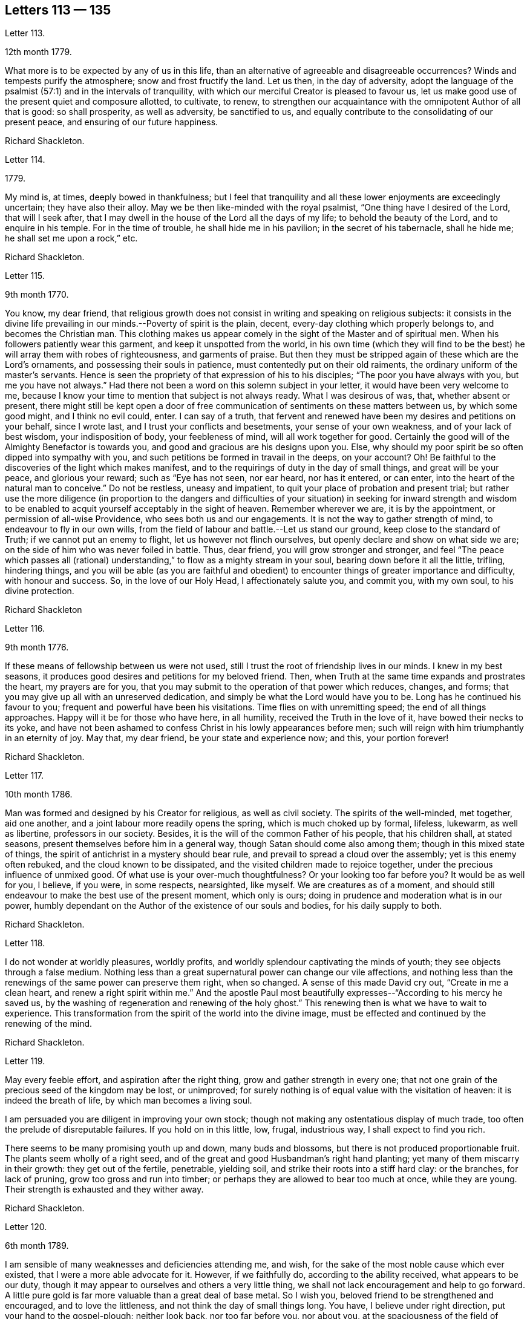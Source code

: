 == Letters 113 &#8212; 135

[.letter-heading]
Letter 113.

[.signed-section-context-open]
12th month 1779.

What more is to be expected by any of us in this life,
than an alternative of agreeable and disagreeable occurrences?
Winds and tempests purify the atmosphere; snow and frost fructify the land.
Let us then, in the day of adversity,
adopt the language of the psalmist (57:1) and in the intervals of tranquility,
with which our merciful Creator is pleased to favour us,
let us make good use of the present quiet and composure allotted, to cultivate, to renew,
to strengthen our acquaintance with the omnipotent Author of all that is good:
so shall prosperity, as well as adversity, be sanctified to us,
and equally contribute to the consolidating of our present peace,
and ensuring of our future happiness.

[.signed-section-signature]
Richard Shackleton.

[.letter-heading]
Letter 114.

[.signed-section-context-open]
1779.

My mind is, at times, deeply bowed in thankfulness;
but I feel that tranquility and all these lower enjoyments are exceedingly uncertain;
they have also their alloy.
May we be then like-minded with the royal psalmist,
"`One thing have I desired of the Lord, that will I seek after,
that I may dwell in the house of the Lord all the days of my life;
to behold the beauty of the Lord, and to enquire in his temple.
For in the time of trouble, he shall hide me in his pavilion;
in the secret of his tabernacle, shall he hide me; he shall set me upon a rock,`" etc.

[.signed-section-signature]
Richard Shackleton.

[.letter-heading]
Letter 115.

[.signed-section-context-open]
9th month 1770.

You know, my dear friend,
that religious growth does not consist in writing and speaking on religious subjects:
it consists in the divine life prevailing in our minds.--Poverty of spirit is the plain,
decent, every-day clothing which properly belongs to, and becomes the Christian man.
This clothing makes us appear comely in the sight of the Master and of spiritual men.
When his followers patiently wear this garment, and keep it unspotted from the world,
in his own time (which they will find to be the best)
he will array them with robes of righteousness,
and garments of praise.
But then they must be stripped again of these which are the Lord`'s ornaments,
and possessing their souls in patience, must contentedly put on their old raiments,
the ordinary uniform of the master`'s servants.
Hence is seen the propriety of that expression of his to his disciples;
"`The poor you have always with you, but me you have not always.`"
Had there not been a word on this solemn subject in your letter,
it would have been very welcome to me,
because I know your time to mention that subject is not always ready.
What I was desirous of was, that, whether absent or present,
there might still be kept open a door of free communication
of sentiments on these matters between us,
by which some good might, and I think no evil could, enter.
I can say of a truth,
that fervent and renewed have been my desires and petitions on your behalf,
since I wrote last, and I trust your conflicts and besetments,
your sense of your own weakness, and of your lack of best wisdom,
your indisposition of body, your feebleness of mind, will all work together for good.
Certainly the good will of the Almighty Benefactor is towards you,
and good and gracious are his designs upon you.
Else, why should my poor spirit be so often dipped into sympathy with you,
and such petitions be formed in travail in the deeps, on your account?
Oh! Be faithful to the discoveries of the light which makes manifest,
and to the requirings of duty in the day of small things, and great will be your peace,
and glorious your reward; such as "`Eye has not seen, nor ear heard, nor has it entered,
or can enter, into the heart of the natural man to conceive.`"
Do not be restless, uneasy and impatient,
to quit your place of probation and present trial;
but rather use the more diligence (in proportion to the dangers and difficulties
of your situation) in seeking for inward strength and wisdom to be enabled
to acquit yourself acceptably in the sight of heaven.
Remember wherever we are, it is by the appointment, or permission of all-wise Providence,
who sees both us and our engagements.
It is not the way to gather strength of mind, to endeavour to fly in our own wills,
from the field of labour and battle.--Let us stand our ground,
keep close to the standard of Truth; if we cannot put an enemy to flight,
let us however not flinch ourselves, but openly declare and show on what side we are;
on the side of him who was never foiled in battle.
Thus, dear friend, you will grow stronger and stronger,
and feel "`The peace which passes all (rational) understanding,`"
to flow as a mighty stream in your soul,
bearing down before it all the little, trifling, hindering things,
and you will be able (as you are faithful and obedient)
to encounter things of greater importance and difficulty,
with honour and success.
So, in the love of our Holy Head, I affectionately salute you, and commit you,
with my own soul, to his divine protection.

[.signed-section-signature]
Richard Shackleton

[.letter-heading]
Letter 116.

[.signed-section-context-open]
9th month 1776.

If these means of fellowship between us were not used,
still I trust the root of friendship lives in our minds.
I knew in my best seasons, it produces good desires and petitions for my beloved friend.
Then, when Truth at the same time expands and prostrates the heart,
my prayers are for you, that you may submit to the operation of that power which reduces,
changes, and forms; that you may give up all with an unreserved dedication,
and simply be what the Lord would have you to be.
Long has he continued his favour to you; frequent and powerful have been his visitations.
Time flies on with unremitting speed; the end of all things approaches.
Happy will it be for those who have here, in all humility,
received the Truth in the love of it, have bowed their necks to its yoke,
and have not been ashamed to confess Christ in his lowly appearances before men;
such will reign with him triumphantly in an eternity of joy.
May that, my dear friend, be your state and experience now; and this,
your portion forever!

[.signed-section-signature]
Richard Shackleton.

[.letter-heading]
Letter 117.

[.signed-section-context-open]
10th month 1786.

Man was formed and designed by his Creator for religious, as well as civil society.
The spirits of the well-minded, met together, aid one another,
and a joint labour more readily opens the spring, which is much choked up by formal,
lifeless, lukewarm, as well as libertine, professors in our society.
Besides, it is the will of the common Father of his people, that his children shall,
at stated seasons, present themselves before him in a general way,
though Satan should come also among them; though in this mixed state of things,
the spirit of antichrist in a mystery should bear rule,
and prevail to spread a cloud over the assembly; yet is this enemy often rebuked,
and the cloud known to be dissipated, and the visited children made to rejoice together,
under the precious influence of unmixed good.
Of what use is your over-much thoughtfulness?
Or your looking too far before you?
It would be as well for you, I believe, if you were, in some respects, nearsighted,
like myself.
We are creatures as of a moment,
and should still endeavour to make the best use of the present moment,
which only is ours; doing in prudence and moderation what is in our power,
humbly dependant on the Author of the existence of our souls and bodies,
for his daily supply to both.

[.signed-section-signature]
Richard Shackleton.

[.letter-heading]
Letter 118.

I do not wonder at worldly pleasures, worldly profits,
and worldly splendour captivating the minds of youth;
they see objects through a false medium.
Nothing less than a great supernatural power can change our vile affections,
and nothing less than the renewings of the same power can preserve them right,
when so changed.
A sense of this made David cry out, "`Create in me a clean heart,
and renew a right spirit within me.`"
And the apostle Paul most beautifully expresses--"`According to his mercy he saved us,
by the washing of regeneration and renewing of the holy ghost.`"
This renewing then is what we have to wait to experience.
This transformation from the spirit of the world into the divine image,
must be effected and continued by the renewing of the mind.

[.signed-section-signature]
Richard Shackleton.

[.letter-heading]
Letter 119.

May every feeble effort, and aspiration after the right thing,
grow and gather strength in every one;
that not one grain of the precious seed of the kingdom may be lost, or unimproved;
for surely nothing is of equal value with the visitation of heaven:
it is indeed the breath of life, by which man becomes a living soul.

I am persuaded you are diligent in improving your own stock;
though not making any ostentatious display of much trade,
too often the prelude of disreputable failures.
If you hold on in this little, low, frugal, industrious way,
I shall expect to find you rich.

There seems to be many promising youth up and down, many buds and blossoms,
but there is not produced proportionable fruit.
The plants seem wholly of a right seed,
and of the great and good Husbandman`'s right hand planting;
yet many of them miscarry in their growth: they get out of the fertile, penetrable,
yielding soil, and strike their roots into a stiff hard clay: or the branches,
for lack of pruning, grow too gross and run into timber;
or perhaps they are allowed to bear too much at once, while they are young.
Their strength is exhausted and they wither away.

[.signed-section-signature]
Richard Shackleton.

[.letter-heading]
Letter 120.

[.signed-section-context-open]
6th month 1789.

I am sensible of many weaknesses and deficiencies attending me, and wish,
for the sake of the most noble cause which ever existed,
that I were a more able advocate for it.
However, if we faithfully do, according to the ability received,
what appears to be our duty,
though it may appear to ourselves and others a very little thing,
we shall not lack encouragement and help to go forward.
A little pure gold is far more valuable than a great deal of base metal.
So I wish you, beloved friend to be strengthened and encouraged,
and to love the littleness, and not think the day of small things long.
You have, I believe under right direction, put your hand to the gospel-plough;
neither look back, nor too far before you, nor about you,
at the spaciousness of the field of labour; but just turn up the furrow you are,
for the time being, engaged in, according to the present skill and ability afforded.
"`Whatsoever your hand finds to do, do it with your might,`" the present might;
and may the Lord Almighty bless and prosper, and increase that might,
to the honour of his great name, to the edification of his church,
and to your own solid peace!

I had some agreeable feeling conversation with dear+++_________+++,
who seemed inwardly strengthened and supported under this fresh trial,
which she met with,
on her return home from about three months labour in her Master`'s service.
Let us mark the economy of divine Providence, and his dealing with his faithful servants;
those that leave all for the gospel`'s sake,
shall receive the "`Hundred-fold`" (it`'s said) "`now in this time,`"
but "`with persecutions;`" there must be the necessary alloy in this world,
"`in the world to come, eternal life.`"

[.signed-section-signature]
Richard Shackleton.

[.letter-heading]
Letter 121.

I find +++_________+++ has been, for some time past, very low in his mind:
yet I trust it is of good, and will be for his good.
Great alteration indeed! His soul, which used to be like a well-watered garden,
now like a sandy desert; but I believe he neither complains nor murmurs.
Various are the dispensations which some have to pass through;
similar to those which attended the great Master.
He had a long fast, forty days and forty nights, and was sorely tempted;
but the text says, "`He was led up of the spirit`" into that wilderness.
And if we be led by the good Spirit, all will be well; rejoicing and suffering,
feasting and fasting are in his hand; his visited children, disciples and followers,
have only patiently to abide under his government, who leads in the way of righteousness,
in the midst of the paths of judgment.

[.signed-section-signature]
Richard Shackleton.

[.letter-heading]
Letter 122.

As we resign ourselves to the divine protection and ordering, by a wheel,
(as it were) within a wheel, he effects his gracious purposes concerning us,
which the contumacy of our own wills,
or the fallacy of our own contrivances might frustrate; happy would it be for us,
if we could lose our own wills in the will of God.
The flesh profits nothing in the work of religion;
religion which by all means should be the chief concern of our lives, the beginning,
the middle, and the end of our pursuits and desires.
Choose that good part, seek that first, and other things necessary will be added.

A little lapse of time furnishes many new subjects of remark,
and many concurring instances of the instability of human prosperity:
conspiring to manifest that in this world we shall all, in rotation, meet with trouble;
and that there is no permanent, substantial happiness, but in the comforts of religion.
Happy for those who lay the foundation of life on this rock,
and who are preserved thereon through all the perils
and changes which await this state of existence.
They too, in this world, will have their portion of trouble:
but that peace which passes all conception of the natural man,
will be their solace in the midst of outward affliction.
I heartily wish you, my dear friend, in particular, and your family in general,
to be partakers of this hidden treasure, which I believe many of you,
both elder and younger, know by past experience, not to be a mere speculative notion,
or product of a heated imagination; but a substantial, sure, and certain principle,
which, when possessed and retained, in renewed experience,
is sufficient to enable us to do and suffer all things as we ought.

[.signed-section-signature]
Richard Shackleton.

[.letter-heading]
Letter 123.

[.signed-section-context-open]
4th month 1786.

I am concerned for dear +++_______+++`'s frequent indisposition,
the case is slight and delicate; may the contents,
the precious contents be preserved in good condition, and not suffer any damage thereby.
Our poor visible fabrics will be battered and hurt, and get out of repair;
they are frail and perishable; but the spirit which is invisible, is eternal.
May we often watch unto prayer,
in order to be helped to commit and commend our own spirits and
the spirits of one another to divine keeping and protection;
that so, when a total wreck shall be made of these bodies, our souls may be safe,
concentered in everlasting happiness.

Dear cousin +++___________+++`'s relations have been tried with afflictions of body;
trouble will take its rounds; they are best off who are most resigned.
+++_________+++ is inured to penance, mortification and the cross;
this is very contrary to the generality of mankind; this is far from sowing to the flesh:
`'tis in reality and in truth sowing to the spirit;
may the cross prove the divine blessing here and hereafter, life everlasting!
The seed time (which is the spring time) is long with some; the winter intrudes upon it,
continues long, and as it were unseasonably;
but let us remember who it is that orders the course of the seasons:
and we have often had to observe, that the most genial summers,
and most fruitful harvests, succeed such seasons as these.
Yet are not the Lord`'s children insensible of those fructifying showers which freshen,
cherish and make prolific in this spring;
and few I believe are more favoured that way than our friend.
I think with me it`'s always winter, frost and rain, short days and long nights;
yet believing that it is by the appointment of him, who is Lord of the seasons,
I am content: no I wish for no change, but by his ordering.
If I feel his powerful baptising hand upon me, `'tis enough for me; but without this,
I am like an owl in the wilderness, and pelican in the desert, flat, dry, insipid.

This hand of power, I acknowledge, I have at times felt since I saw you,
not only in season (in some of our public meetings) but as it were out of season,
on the road, on my bed, etc.

[.letter-heading]
Letter 124.

+++_______+++ is a pretty youth; how beautiful, how useful would such be,
if they allowed the great hammer (the omnific word) to fall upon them and break them in pieces.
You have felt the strokes of this great hammer; it has softened, and is fashioning you,
I trust, for a vessel of honour: yield unto it, and be passive and pliable
under its influence, till it makes you what Infinite Wisdom would have you to be,
exactly both as to form and use. In a little time all this scene will be closed upon us all,
our places and our acquaintance will know us, and speak of us no more.
In the closing of this scene, when everything else shall fail,
what will it be to us to witness the Lord to be the strength of our hearts,
and our portion forever.

My beloved friend, farewell; be humble, be diligent,
be honest; and may the Lord Almighty delight to bless you and comfort you,
and preserve you in his fear and in his favour, now and forever!

[.letter-heading]
Letter 125.

The conversation of my dear friends, if happily seasoned with good,
the communing together on the way,
if the Master should graciously please to condescend to join the company,
is pleasing and profitable indeed; and in this I delight.
But if no feeling friend should be near, no person who can converse in the Hebrew tongue,
still the children of the kingdom are not at a loss; their teacher, their comforter,
their sure guide, and faithful friend is with them, and in them.

At the select meeting at +++_________+++,
+++_________+++ came out with something so lively and sensible, as quite delighted me;
I care not by what name men might call it,
I was satisfied that it issued from a divine spring;
thanksgiving was not only in my heart, but on my tongue;
and my spirit rejoiced in commemoration of that goodness,
which follows down from generation to generation: had you been with us,
I believe you would also have been made glad.
Well, my dear friend, I am pleased that you ventured out with your little remarks.
No doubt you appeared as a fool,
so did the great Master before the scribes and pharisees and elders;
but this is a shame which I trust you will gradually learn to despise,
and be more and more conformable to this most excellent and perfect pattern,
our Lord and Saviour Jesus Christ; who, though possessed of immortality,
and dwelling in inaccessible light, left the bosom of his Father,
and came down from the heights of his glory,
for the redemption and restoration of fallen man.
And as he has loved us, so ought we to love one another, and all mankind in general;
not seeking our own things,
and tenacious and studious of our own false delicacy and honour,
but "`Buried with him by baptism into death`" unto these things,
that we may be living witnesses of his resurrection in life and power.

[.letter-heading]
Letter 126.

I note your state, my dear friend, poor enough of itself,
but receiving an additional tinge from the poverty of the places,
where your temporary residence is; I note with satisfaction your sensible expression,
"`If I be idle I shall be lost.`"
I note your endeavours to keep up the daily sacrifice,
though the offering may seem but small.
These things I note, and take comfort in them,
believing that you are an object of divine compassion,
and that his love and tender regard is towards you.
I have not since wrote, as you most kindly recommend, nor heard from that quarter.
We are poor, insufficient creatures; without supernatural aid can neither help ourselves,
nor others; and this aid we are patiently to wait for,
and it will come to such in the right and best (which is the Lord`'s) time.
The help intended for you does not seem likely to come from province meetings,
which you missed being at; but surer, better, more substantial, even inward,
immediate help, I hope will be your comfortable portion and happy experience.

[.letter-heading]
Letter 127.

[.signed-section-context-open]
3rd month 1777.

I think I am neither bigot, nor zealot, but I find that the holy scriptures,
contained in the Old and New Testament, and the records of the experiences, travels,
and sufferings of our ancient faithful friends, do me most good.
My spirit has unity with them, as I peruse their writings, or hear them read:
they tend to strengthen the root of life,
and are made instrumental to stir up the pure mind.
The writing of others, upon whom this day of the Lord has not so fully risen,
are more in the mixture, and have a strong colouring of the glimmering,
uncertain twilight, under which their authors see religious matters.
It looks indeed as preposterous for us to go to them for instruction,
as it would be for a man to have recourse to obscurity for more light;
yet to a mind which pants after the coming (i. e.
the advancement) of the reign of Christ upon earth,
it affords an agreeable sensation,
to be made witness of the springing up and spreading of truth among those
who are not yet come to a full perception and confession of it:
this was cause of joy to the prophet, when he could say,
"`The people which sat in darkness saw great light,
and to them which sat in the region and shadow of death, light is sprung up.`"

The genuine inspired writings of holy men we read,
and ought often to read for our edification,
the productions of such as have not attained to so great a degree of Christian perfection;
though religious men, we may also read for our satisfaction,
keeping a diligent watch over our spirits, lest accumulated knowledge should puff us up,
and remembering the pathetic prayer, "`I thank you, O Father, Lord of heaven and earth,
because you have hid these things from the wise and prudent,
and have revealed them unto babes:`" and the subsequent exhortation,
"`Take my yoke upon you and learn of me; for I am meek and lowly in heart,
and you shall find rest unto your souls; for my yoke is easy, and my burden is light.`"
Here is the Master himself teaching, who unites knowledge and practice; speculation,
and even right notions of Christianity of themselves, are vain;
"`If you know these things, happy are you if you do them.`"
Such are the precepts of Christ, and such the spirit of Christianity;
by their excellence, sublimity, clearness, simplicity, and comprehensive fulness,
bearing the genuine stamp of their Divine Original, very different from the tedious,
ambiguous manner of many writers on religious subjects,
who confuse what they pretend to explain,
and obscure what they take upon them to illustrate;
so that though the text is clear and plain, the comment is often dark and unintelligible.

[.letter-heading]
Letter 128.

[.signed-section-context-open]
4th month 1780.

I accompanied dear +++_________+++ into the county of +++___________+++. I
believe the prospect of his children`'s agreeable settlement,
has humbled his heart into still lower depths of resignation, dedication, and obedience,
as thinking that he can never do enough for so gracious, so bountiful a Master.
I love to see a growth in the Divine gift, and individuals waxing strong,
taking firm root, increasing in the increase of God,
and bringing forth fruit to his praise.--What is this world?
It is vanity and vexation, and will soon be over; but all things truly great and noble,
are involved in the cause of God and his Christ upon earth.

I have had some thoughts about going to London this year, but am not yet determined.
I hope that at our ensuing meeting of +++_________+++,
I may be favoured with some little sense of what is best to be done.
I should not like to be backward in any little help
which I might be indued with ability to give,
even in the smallest degree, towards carrying on this great and important work;
and at the same time I often fervently desire to be preserved from unnecessary,
forward intrusion, and busy meddling in matters, which,
in the economy of Infinite Wisdom, have been allotted to other men:
I think I am pretty much will-less as to this migration.

[.letter-heading]
Letter 129.

You are but a poor creature of a moment; strive to improve the present moment,
and be not careful about tomorrow: `'tis bad economy, and not the way to grow rich,
to be still employed in speculating about the future,
and neglect laying hold of the present advantages, which, rightly husbanded,
open the way to future prosperity.
I think you are very like me in your failings, I mean your weaknesses:
my poor spirit is too apt to anticipate trouble; it is like a reed shaken by the wind.
May we be both endued with right fortitude, preserved looking and leaning towards him,
who is a present help in every needful time to his humble depending children,
not calling up to ourselves, as out of the earth,
(raising by own imaginations) evil which the Lord never created;
but relying implicitly on his gracious providence, and learning what this means,
"`Sufficient for the day is the evil thereof!`"
The opinion of people respecting our conduct is not to be too minutely minded,
nor wholly neglected.
If they are disposed to find fault, they will do it, let us act as we will;
and however we should act, we need not expect to please all.
Let us keep to the simplicity of truth, watching that we enter not into temptation,
and praying continually that we may stand approved in the sight of heaven,
let the men of the earth judge as they may.

I was a good deal indisposed in +++________+++ with a cold which I took there, and increased there;
however I attended (through favour of Providence) all the meetings,
and my ordinary duties there.
Notwithstanding a sense of our being a greatly favoured and greatly depraved people,
I was satisfied as to myself in general, having witnessed at times these humbling,
baptizing seasons; which I suppose being my highest lot, are the lot of my inheritance,
and peculiarly proper for me.

Our amiable friend appeared in the religious line in the
meetings of worship and discipline in +++______+++ yesterday;
I hope well for her, but am not yet favoured to be a witness for her;
I do not therefore pretend to find fault.
Far be it from me to judge with my own judgment in such weighty matters.
If it be of the highest authority, it will not only stand, but grow and make its way,
and possess the gates (the judgments) of those who are at
present perhaps rather enemies through prejudice and partiality.

Farewell--be of good comfort; he that cares for the sparrows doubtless cares for you;
they are a numerous tribe; we hardly seem to know their use in the creation,
and yet they live by his bounty.
May his merciful regard be ever extended to you,
and his almighty arm be ever underneath to support and cheer your spirit!
This is the poor but sincere offering of unaltered friendship,
and believe me your affectionate faithful friend.

[.letter-heading]
Letter 130.

As religious persons, we may put on a veil of too much delicacy:
there is shame which we ought to despise.
We ought not only to be religious, but to appear so;
not indeed making a pompous display of austerities,
and appearing unto men to fast (which is not bearing the cross,
but riding in an exalted manner upon it) but showing forth by our conduct, conversation,
outward appearance, and demeanor,
that we are followers of him who gave himself an example for us to follow.
Some of you, the elder branches of that family, my beloved friends, have been visited,
called, and chosen; the bridegroom of souls has knocked for an entrance,
and wooed you with the most tender solicitations;
let not a false delicacy bolt the door against him who loves you, and is beloved by you,
inciting you to make excuses; such as "`I have put off my coat, how shall I put it on?
I have washed my feet, how shall I defile them?`"
I am sure the watchmen that went about the city have
often found you in the course of their service,
have smitten and wounded you with the artillery of the gospel:
and if now one (though of the meanest) "`of the keepers of the walls`" (the supporters
of the discipline) should be made instrumental to "`take away your veil`" from you,
to strip off that delicacy,
and manifest to others that the beauty and simplicity of truth is next your heart;
be not ashamed to confess Christ in his lowly appearance
before your acquaintance and others;
wear no longer any mask, veil or disguise, but rather avow your sentiments,
make a good profession and say, "`I charge you, O daughters of Jerusalem,
if you find my beloved, that tell him I am sick of love.`"

[.letter-heading]
Letter 131.

I am glad your last reports you in pretty good health.
I hope you continue to endeavour to preserve that invaluable blessing,
a sound mind in a sound body:
there is a strong analogy between the outward and inward man;
the constitution of each is different in different persons; some have a stronger,
and others a weaker constitution, both naturally and spiritually,
and require a different treatment; but air and exercise, food and medicine,
nourishment and abstinence, all in proper season, are certainly good for all.
Repine not then, my dear friend,
if the least pleasing of these dispensations may be ministered to you,
and according to your estimation, be long your portion.
You are under a wise government, even the government of him who does all things right.
Keep there and it will be enough.

I often thought of you while I was at +++__________+++,
and did not wonder (but was pleased) that you suffered
with the suffering seed in that place.
There is a wrong spirit dominant there, which is doing much hurt;
but it looks as if its reign would be but short;
a little lapse of time will more fully manifest its falsity and its futility,
and the solid, substantial truth, I hope, will more and more prevail.

[.letter-heading]
Letter 132.

[.signed-section-context-open]
8th of 9th month 1773.

Since the short conference which we had together,
I have several times thought of writing to you,
but various necessary engagements much engross my time,
and leave very little leisure for a correspondence with my friends; however,
I thought I would just hint to you what might, without premeditation,
occur upon the subject of our last conversation.
I am a person of universal good will,
and readily acknowledge that I am in a particular manner
attached to the cause of my religious profession,
therefore I cannot, without some concern,
observe any friend of mine publicly desert and disavow
this same cause which we have jointly professed;
the only reason you gave me for discontinuing to frequent our religious assemblies,
as far as I understand the reason, (namely,
a private offence taken at some individual) is in itself so unreasonable,
that I cannot but look on it as only some ostensible cause,
while the true reason lies deeper, and in the secret labyrinths of the mind.
Search there dear friend, for the original cause,
and I am mistaken if you will not find it to be a disrelish for
the limitations and singularities which our profession requires,
and a propensity to the grandeur, the pleasures, and the vanities of the world,
which lies in ignorance and wickedness.
But allow me to expostulate with you;
from what really good and useful enjoyment does our profession debar us?
are we not allowed all the conveniences and satisfactions of life, which the almighty,
beneficent Donor, is pleased to favour us with?
We are only restrained from the excess and abuse
(which are known to destroy the true relish) of them,
and to preclude those sensations of humble gratitude to our great Benefactor,
which accompany a temperate, moderate use of his favours:
and what will any of us get by joining in spirit, in covenant, in familiarity,
with a deceitful, insincere world?
In the first place, we do violence to that which is of God, in our consciences;
we reject and cast behind our backs,
the many visitations and invitations which have been various ways repeated,
and graciously offered: we, tacitly, by our contrasted conduct, reproach our ancestors,
who lived and died in the faith, as deceivers and deceived;
or else we bring reproach on ourselves, whose lives are diametrically opposite to theirs:
we greatly endanger our property and our morals, by an intimate connection with those,
who are not restrained by the fear of their Creator,
from running headlong into various vices,
and whose pleasure and profit it is to allure others that are in affluent circumstances,
into the same excess of riot (which often ends in
the same distress and embarrassment) with themselves;
by renouncing our religious profession, and forsaking our communion,
we abandon that which is truth, and either adopt that which is error in its stead,
or else joining from principle with no religious society,
we become ensamples of irreligion, and settle in a profane course of life,
injurious to our own peace, displeasing to God, and offensive to wise considerate men.

Bear with me, dear friend, it is possibly the last time I may trouble you on this head:
you are the father of a pretty numerous flock of children;
you are the successor of religious ancestors; you are come into their place,
and some of their possessions;
if you would walk worthily and acceptably before the great Benefactor,
who sees all your secret thoughts, as well as marks your words and actions,
and will assuredly reward according to our works,
it is (in my sense) highly necessary for you to come down in your mind,
and in humility and sincerity seek for divine wisdom and strength,
that you may be preserved safe through this dangerous and uncertain state of existence;
that you may fill up the station in which all-wise Providence has placed you,
with rectitude and propriety, as a man and a Christian;
and that you may discharge that ponderous duty of a parent to your offspring,
in such a manner as will redound to your own solid peace, and their substantial good;
that so when that awful period shall arrive (and how near it may be at hand is
quite uncertain) when inquisition will be made into our lives and conduct,
whether we have walked in the fear of our Creator,
whether we have properly and gratefully received his favours and benefits,
as using and not abusing them;
and whether we have stood uprightly and faithfully in our lots,
spreading and enforcing the genuine principles and
spirit of Christianity by our lives and conduct,
and fulfilling every relative duty appertaining to our station; that at that solemn time,
and before that tremendous Judge, Witness, and Benefactor,
you may have to give up your accounts with joy, and not with grief;
that this may be your happy experience,
is the sincere desire of your affectionate friend.

[.letter-heading]
Letter 133.

[.signed-section-context-open]
18th of 4th month 1755.

Had opportunity allowed, I should, long before this,
have acknowledged the receipt of your affectionate lines;
though it is not easy to express that uniting virtue which cements the family together,
and brings them suddenly into an acquaintance, and nearness of spirit,
that requires not the ceremonies of the world`'s friendship to introduce,
nor its arts to maintain.

I have often been comforted in times of discouragement,
with this mark of having passed from death unto life, that I love the brethren;
I feel its prevalence at this time, and in it salute you, your dear husband and children,
with fervent desires that he who has been your morning light and help hitherto,
may be your staff to lean upon!--beloved ancients in Israel,
in this your decline of natural strength,
so as to fill up the station allotted you in the church of Christ.
Few are the ancients left,
to whom the middle aged and rising youth can look with advantage!
The Lord of heaven and earth has gathered many to himself; the world,
in its various appearances, has slain many others; and some, who are not yet dead,
have their garments so covered with dust, and spotted with defiling things,
that they are not fit to be looked upon, nor their footsteps to be enquired after.
But happy is the state of those advanced to old age,
whose conduct proclaims they have not followed cunningly devised fables,
but have been made living witnesses of the power and coming of Christ!
These have been powerful inducements to me, to bow my heart in holy awe,
from my childhood to this day (I mean with respect to outward means) and,
I am thankful to the great preserver of men,
that there are such here and there to be found; and,
though painful baptisms for Zion`'s sake may attend in viewing the backslidings of many,
yet ability is given at times,
to appeal with reverent confidence to the Searcher of hearts.
"`You know how I have walked before you!`"
I trust this will be your crown of rejoicing, in an hour approaching,
which I could wish very remote from you,
except that the laws of nature proclaim it to be near!

The same love, and hearty well-wishing,
attend your offspring! may they so acquaint themselves with the God of their parents,
as to stand in their lots,
and be found worthy to have their names appear in the register of the Lamb`'s army!
Beloved young friends,
permit the advice of one that loves you (though outwardly
a stranger) to have place in your minds:
the experience of many years has taught me, that godliness is profitable to all things,
and that real happiness is known in proportion to the progress of it in our hearts;
if you look round among your contemporaries, you will find it a sealed truth,
and unspeakably comfortable to this wise number, who have sought,
with unwearied diligence, the kingdom of God; first in time, as it is first in value.
How beautiful upon the mountains have been the feet of these!--and how strong the voice
with which their conduct has proclaimed good tidings!--salvation has been their portion,
and peace their safe refuge: they have been qualified to maintain their testimony,
and earnestly to contend for the faith once delivered to the saints.
Where began these?
In the immediate operation of the power of Truth in their hearts, in a humble waiting,
and resignation to the Divine will!--not making haste from under the refining hand;
all who have known an advancement in true godliness, have begun upon this foundation;
upon this low ground, but sure foundation, your worthy parents began,
and built with success, and now know how precious it is in advanced life.
The dew of the everlasting hills, and a sufficient share of the fatness of the earth,
are the portion of every soul, which, above all other considerations,
seeks the Lord in truth and sincerity.
O!--says my soul, may there be such a heart in you, as to fear the Lord Almighty,
and keep his commandments always; that it may be well with you, and your children.

Thus my spirit salutes you, dear youth, in the spreading of concern for your good,
that you may, by means of heavenly help, be made truly happy in yourselves,
a comfort to your aged parents, and useful to your brethren in the church of Christ.

I have travelled with much diligence, according to the ability given,
and have had my experience enlarged in rejoicing and suffering;
the last has often been my lot, but I dare not repine; to be what I ought is my only aim,
and best wisdom knows the method to make me so; in his will I humbly acquiesce.

[.signed-section-signature]
Samuel Fothergill.

[.letter-heading]
Letter 134.

[.signed-section-context-open]
2nd month 4th, 1757.

That regard which Truth itself raised mutually in our hearts, is by no means impaired:
it has often been revived since I left your land, and more especially so,
upon my receiving the sorrowful tidings of the removal of your dear husband;
a circumstance, in which the affliction is, like the loss, very extensive!
You mourn the loss of a tender husband; his children that of an affectionate father;
the church laments on account of a pillar removed out of the place it filled,
at a time when, to outward appearance, it was greatly needed!
This sorrow is allowable; for the great example of every virtue, even Jesus,
wept for Lazarus.
Nature demands it, when its connections are broken, and the endearing,
social ties dissolved: but you well know that we are all pilgrims and strangers,
as our fathers were, and are journeying on through this land of affliction,
towards a city which has foundations.
Why should we grieve too much, when a companion,
with whom we have traversed many dubious, anxious steps,
has an entrance granted him into the holy city, a few moments before us!

Upon all the glory of the earth, with all its enjoyments, upon every visible thing,
one inscription is written,
as the immutable law of him whose name is Most High--they shall perish;
throughout all nature, and natural connections, it has been, and must be verified.
Equally fixed is this truth, the joy and song of many generations, but you remain.
On this everlasting husband, father, friend, and succour, may you, and yours now lean;
and know this dispensation sanctified, to all your help,
in renewing diligence so to live and move, that when the great Shepherd shall appear,
and all his faithful servants with him, your portion may be among them forever!

And now I cannot avoid addressing myself to you, the descendants of my honourable friend.
I am convinced the same gracious hand, which was his support and comfort,
has been extended to you, for the like good purpose; but I am jealous,
the lack of religious depth, and simplicity God-ward, has been the cause of halting,
and of a choice rather to embrace the present world, and have a name of eminence in it,
than to have a new name, which is the name of God, and the city of God.
Thus will the tenders of everlasting treasure, be disregarded,
and the vain shadows of things be preferred to those riches,
which none ever sought with too great diligence: or, if they sold them,
got their value in exchange.

A heart sincerely concerned for your help, cannot dictate flattery; I love you,
and therefore I write thus.
I am also persuaded there is a seed and heritage that mourns in secret,
because of its leanness, and honestly seeks relief from where it has ever come.
May stability and patience be the girdle of their loins!--and,
in the Lord`'s time this poor, suppliant, distressed seed,
will delight itself in fatness.
One hint, from my own experience, I would suggest to you;
let all your conduct demonstrate,
that you remember the worthy deceased with due affection, who,
though he be dead as to the body, yet let him speak; I have found it my duty,
and a great advantage to me, to place in my view my worthy father;
and in matters of importance, or such as were dubious,
to consult what would have pleased him, who was ripe in experience and judgment;
I believe this reverence to the memory of a religious parent,
is an oblation of sweet incense before the everlasting Father.

Farewell, dear +++_________+++, may Israel`'s rock be your safe abode;
may you be kept fresh in spirit; green and fruitful in old age: united to him,
and to the many generations of the just,
who are entered into the city by the pearl gates.

Farewell, you descendant of the great and good, imitate their example;
as they have followed Christ, follow them; be wise, for it is true happiness;
in wisdom you will fear to offend, and this fear is an excellent defence.

[.signed-section-signature]
Samuel Fothergill.

[.letter-heading]
Letter 135.

[.signed-section-context-open]
2nd month 6th, 1761.

I am much indebted to you for the tokens of your remembrance of me,
which I have lately received;
there is room for renewed encouragement to seek after
that which makes fruitful in old age,
even covers with verdure and plenty all the trees of the Lord`'s house,
according to their degrees of growth.
I wish to cultivate my acquaintance with these signal
instances of the mercy and power of Him,
who is the preserver of his people; these have known him through all their day,
from their beginning to advanced years; they can commemorate his kindness in youth,
his strength in the meridian of life,
and his tender regard when the shadows of the evening approach.

I observe with pleasure your happy experience of his regard;
may it be your covering through the valley of the shadow of death!
and may the everlasting arms be open to receive you,
when your race here is accomplished!
I have strong hopes that the ties of nature, the example of honourable parents,
their solicitude, the weight of filial duty,
the evidence of the beauty and usefulness of religion,
and the importance of divine favour,
will combine to excite your children to renew their endeavour to walk in that path,
which all the generations of the righteous have had to tread in,
in their way to glory and peace.
Not all the wisdom of the world, nor the fallacious promises of its favour,
are able to direct to this path; the wayfaring man, who is on his pilgrimage,
in weakness, besetments, and poverty, shall not err in his seeking,
though he may be accounted simple; it is better to be a fool for Christ`'s sake,
than wise in all the wisdom of this world!

[.signed-section-closing]
Farewell, dear friend, I love to hear from you.

[.signed-section-signature]
Samuel Fothergill.
